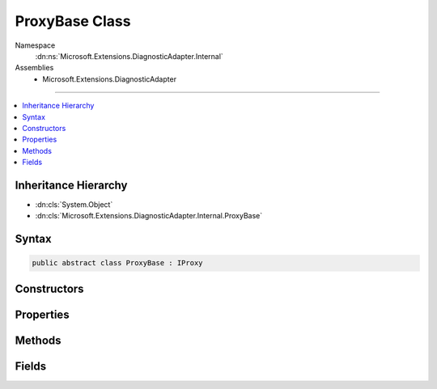 

ProxyBase Class
===============





Namespace
    :dn:ns:`Microsoft.Extensions.DiagnosticAdapter.Internal`
Assemblies
    * Microsoft.Extensions.DiagnosticAdapter

----

.. contents::
   :local:



Inheritance Hierarchy
---------------------


* :dn:cls:`System.Object`
* :dn:cls:`Microsoft.Extensions.DiagnosticAdapter.Internal.ProxyBase`








Syntax
------

.. code-block:: csharp

    public abstract class ProxyBase : IProxy








.. dn:class:: Microsoft.Extensions.DiagnosticAdapter.Internal.ProxyBase
    :hidden:

.. dn:class:: Microsoft.Extensions.DiagnosticAdapter.Internal.ProxyBase

Constructors
------------

.. dn:class:: Microsoft.Extensions.DiagnosticAdapter.Internal.ProxyBase
    :noindex:
    :hidden:

    
    .. dn:constructor:: Microsoft.Extensions.DiagnosticAdapter.Internal.ProxyBase.ProxyBase(System.Type)
    
        
    
        
        :type wrappedType: System.Type
    
        
        .. code-block:: csharp
    
            protected ProxyBase(Type wrappedType)
    

Properties
----------

.. dn:class:: Microsoft.Extensions.DiagnosticAdapter.Internal.ProxyBase
    :noindex:
    :hidden:

    
    .. dn:property:: Microsoft.Extensions.DiagnosticAdapter.Internal.ProxyBase.UnderlyingInstanceAsObject
    
        
        :rtype: System.Object
    
        
        .. code-block:: csharp
    
            public abstract object UnderlyingInstanceAsObject { get; }
    

Methods
-------

.. dn:class:: Microsoft.Extensions.DiagnosticAdapter.Internal.ProxyBase
    :noindex:
    :hidden:

    
    .. dn:method:: Microsoft.Extensions.DiagnosticAdapter.Internal.ProxyBase.Upwrap<T>()
    
        
        :rtype: T
    
        
        .. code-block:: csharp
    
            public T Upwrap<T>()
    

Fields
------

.. dn:class:: Microsoft.Extensions.DiagnosticAdapter.Internal.ProxyBase
    :noindex:
    :hidden:

    
    .. dn:field:: Microsoft.Extensions.DiagnosticAdapter.Internal.ProxyBase.WrappedType
    
        
        :rtype: System.Type
    
        
        .. code-block:: csharp
    
            public readonly Type WrappedType
    

